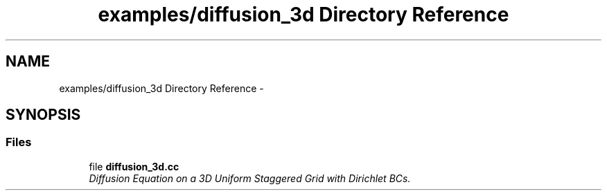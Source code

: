 .TH "examples/diffusion_3d Directory Reference" 3 "Tue Dec 15 2015" "MTK: Mimetic Methods Toolkit" \" -*- nroff -*-
.ad l
.nh
.SH NAME
examples/diffusion_3d Directory Reference \- 
.SH SYNOPSIS
.br
.PP
.SS "Files"

.in +1c
.ti -1c
.RI "file \fBdiffusion_3d\&.cc\fP"
.br
.RI "\fIDiffusion Equation on a 3D Uniform Staggered Grid with Dirichlet BCs\&. \fP"
.in -1c
